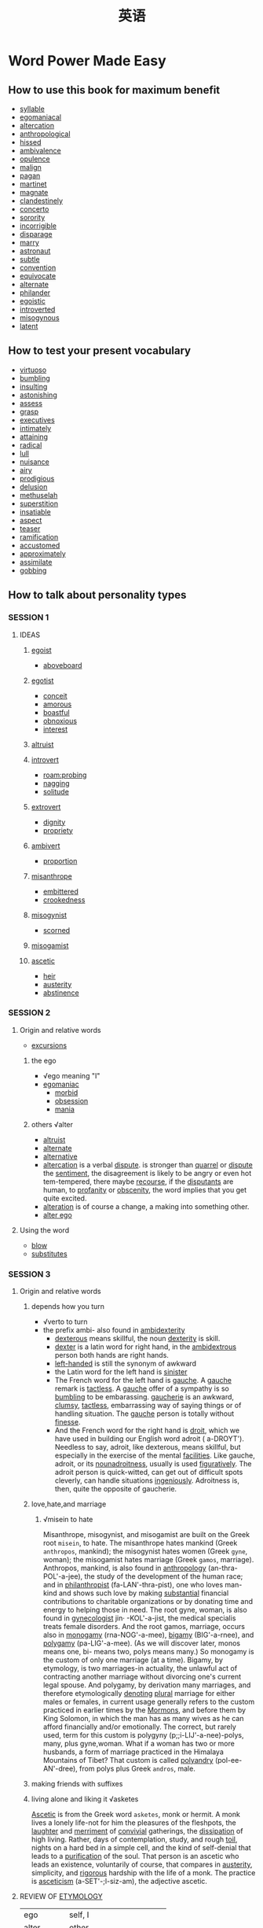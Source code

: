 #+title: 英语
* Word Power Made Easy
** How to use this book for maximum benefit
- [[file:2020111921-syllable.org][syllable]]
- [[file:2020111921-egomaniacal.org][egomaniacal]]
- [[file:2020111921-altercation.org][altercation]]
- [[file:2020111921-anthropological.org][anthropological]]
- [[file:2020111921-hissed.org][hissed]]
- [[file:2020112019-ambivalence.org][ambivalence]]
- [[file:2020112019-opulence.org][opulence]]
- [[file:2020112019-malign.org][malign]]
- [[file:2020112019-pagan.org][pagan]]
- [[file:2020112019-martinet.org][martinet]]
- [[file:2020112019-magnate.org][magnate]]
- [[file:2020112019-clandestinely.org][clandestinely]]
- [[file:2020112019-concerto.org][concerto]]
- [[file:2020112019-sorority.org][sorority]]
- [[file:2020112019-incorrigible.org][incorrigible]]
- [[file:2020112019-disparage.org][disparage]]
- [[file:2020112019-marry.org][marry]]
- [[file:2020112019-astronaut.org][astronaut]]
- [[file:2020112019-subtle.org][subtle]]
- [[file:2020112019-convention.org][convention]]
- [[file:2020112019-equivocate.org][equivocate]]
- [[file:2020112019-alternate.org][alternate]]
- [[file:2020112019-philander.org][philander]]
- [[file:2020112019-egoistic.org][egoistic]]
- [[file:2020112019-introverted.org][introverted]]
- [[file:2020112019-misogynous.org][misogynous]]
- [[file:2020112019-latent.org][latent]]
** How to test your present vocabulary
- [[file:2020112019-virtuoso.org][virtuoso]]
- [[file:2020112020-bumbling.org][bumbling]]
- [[file:2020112020-insulting.org][insulting]]
- [[file:2020112020-astonishing.org][astonishing]]
- [[file:2020110314-assess.org][assess]]
- [[file:2020112020-grasp.org][grasp]]
- [[file:2020112020-executives.org][executives]]
- [[file:2020112020-intimately.org][intimately]]
- [[file:2020112020-attaining.org][attaining]]
- [[file:2020112020-radical.org][radical]]
- [[file:2020112020-lull.org][lull]]
- [[file:2020112020-nuisance.org][nuisance]]
- [[file:2020112020-airy.org][airy]]
- [[file:2020112020-prodigious.org][prodigious]]
- [[file:2020112020-delusion.org][delusion]]
- [[file:2020112020-methuselah.org][methuselah]]
- [[file:2020112020-superstition.org][superstition]]
- [[file:2020112020-insatiable.org][insatiable]]
- [[file:2020112020-aspect.org][aspect]]
- [[file:2020112020-teaser.org][teaser]]
- [[file:2020112021-ramification.org][ramification]]
- [[file:2020112021-accustomed.org][accustomed]]
- [[file:2020112021-approximately.org][approximately]]
- [[file:2020112021-assimilate.org][assimilate]]
- [[file:2020112021-gobbing.org][gobbing]]

** How to talk about personality types
*** SESSION 1
**** IDEAS
***** [[file:2020112021-egoist.org][egoist]]
- [[file:2020112021-aboveboard.org][aboveboard]]
***** [[file:2020112109-egotist.org][egotist]]
- [[file:2020112021-conceit.org][conceit]]
- [[file:2020112021-amorous.org][amorous]]
- [[file:2020112021-boastful.org][boastful]]
- [[file:2020112021-obnoxious.org][obnoxious]]
- [[file:2020112021-interest.org][interest]]
***** [[file:2020112021-altruist.org][altruist]]
***** [[file:2020112021-introvert.org][introvert]]
- [[roam:probing]]
- [[file:2020112021-nagging.org][nagging]]
- [[file:2020112108-solitude.org][solitude]]
***** [[file:2020112108-extrovert.org][extrovert]]
- [[file:2020112108-dignity.org][dignity]]
- [[file:2020112108-propriety.org][propriety]]
***** [[file:2020112108-ambivert.org][ambivert]]
- [[file:2020112108-proportion.org][proportion]]
***** [[file:2020112108-misanthrope.org][misanthrope]]
- [[file:2020112108-embittered.org][embittered]]
- [[file:2020112108-crookedness.org][crookedness]]
***** [[file:2020112108-misogynist.org][misogynist]]
- [[file:2020112108-scorned.org][scorned]]
***** [[file:2020112108-misogamist.org][misogamist]]
***** [[file:2020112108-ascetic.org][ascetic]]
- [[file:2020112108-heir.org][heir]]
- [[file:2020112108-austerity.org][austerity]]
- [[file:2020112108-abstinence.org][abstinence]]
*** SESSION 2
**** Origin and relative words
- [[file:2020112109-excursions.org][excursions]]
***** the ego
- √ego meaning "I"
- [[file:2020112109-egomaniac.org][egomaniac]]
  - [[file:2020112109-morbid.org][morbid]]
  - [[file:2020112109-obsession.org][obsession]]
  - [[file:2020112109-mania.org][mania]]
***** others √alter
- [[file:2020112021-altruist.org][altruist]]
- [[file:2020112019-alternate.org][alternate]]
- [[file:2020112109-alternative.org][alternative]]
- [[file:2020111921-altercation.org][altercation]] is a verbal [[file:2020112109-dispute.org][dispute]]. is stronger than [[file:2020112109-quarrel.org][quarrel]] or [[file:2020112109-dispute.org][dispute]] the [[file:2020112109-sentiment.org][sentiment]], the disagreement is likely to be angry or even hot tem-tempered, there maybe [[file:2020112109-recourse.org][recourse]], if the [[file:2020112109-disputants.org][disputants]] are human, to [[file:2020112109-profanity.org][profanity]] or [[file:2020112109-obscenity.org][obscenity]], the word implies that you get quite excited.
- [[file:2020112109-alteration.org][alteration]] is of course a change, a making into something other.
- [[file:2020112109-alter_ego.org][alter ego]] 
**** Using the word
- [[file:2020112109-blow.org][blow]]
- [[file:2020112110-substitutes.org][substitutes]]
*** SESSION 3
**** Origin and relative words
***** depends how you turn
- √verto to turn
- the prefix ambi- also found in [[file:2020112110-ambidexterity.org][ambidexterity]]
  - [[file:2020112110-dexterous.org][dexterous]] means skillful, the noun [[file:2020112110-dexterity.org][dexterity]] is skill.
  - [[file:2020112110-dexter.org][dexter]] is a latin word for right hand, in the [[file:2020112110-ambidextrous.org][ambidextrous]] person both hands are right hands.
  - [[file:2020112110-left_handed.org][left-handed]] is still the synonym of awkward
  - the Latin word for the left hand is [[file:2020112110-sinister.org][sinister]]
  - The French word for the left hand is [[file:2020112110-gauche.org][gauche]]. A [[file:2020112110-gauche.org][gauche]] remark is [[file:2020112110-tactless.org][tactless]]. A [[file:2020112110-gauche.org][gauche]] offer of a sympathy is so [[file:2020112020-bumbling.org][bumbling]] to be embarassing. [[file:2020112110-gaucherie.org][gaucherie]] is an awkward, [[file:2020112110-clumsy.org][clumsy]], [[file:2020112110-tactless.org][tactless]], embarrassing way of saying things or of handling situation. The [[file:2020112110-gauche.org][gauche]] person is totally without [[file:2020112110-finesse.org][finesse]].
  - And the French word for the right hand is [[file:2020112110-droit.org][droit]], which we have used in building our English word adroit ( a-DROYT'). Needless to say, adroit, like dexterous, means skillful, but especially in the exercise of the mental [[file:2020112110-facilities.org][facilities]]. Like gauche, adroit, or its [[file:2020112110-nounadroitness.org][nounadroitness]], usually is used [[file:2020112110-figuratively.org][figuratively]]. The adroit person is quick-witted, can get out of difficult spots cleverly, can handle situations [[file:2020112110-ingeniously.org][ingeniously]]. Adroitness is, then, quite the opposite of gaucherie.
***** love,hate,and marriage
****** √misein to hate
Misanthrope, misogynist, and misogamist are built on the Greek root ~misein~, to hate. The misanthrope hates mankind (Greek ~anthropos~, mankind); the misogynist hates women (Greek ~gyne~, woman); the misogamist hates marriage (Greek ~gamos~, marriage). Anthropos, mankind, is also found in [[file:2020112110-anthropology.org][anthropology]] (an-thra-POL'-a-jee), the study of the development of the human race; and in [[file:2020112110-philanthropist.org][philanthropist]] (fa-LAN'-thra-pist), one who loves man-kind and shows such love by making [[file:2020112110-substantial.org][substantial]] financial contributions to charitable organizations or by donating time and energy to helping those in need. The root gyne, woman, is also found in [[file:2020112110-gynecologist.org][gynecologist]]  jin· -KOL'-a-jist, the medical specialis treats female disorders. And the root gamos, marriage, occurs also in [[file:2020112110-monogamy.org][monogamy]] (rna-NOG'-a-mee), [[file:2020112110-bigamy.org][bigamy]] (BIG'-a-rnee), and [[file:2020112110-polygamy.org][polygamy]] (pa-LIG'-a-mee). (As we will discover later, monos means one, bi- means two, polys means many.)
So monogamy is the custom of only one marriage (at a time).
Bigamy, by etymology, is two marriages-in actuality, the unlawful act of contracting another marriage without divorcing one's current legal spouse.
And polygamy, by derivation many marriages, and therefore etymologically [[file:2020112111-denoting.org][denoting]] [[file:2020112111-plural.org][plural]] marriage for either males or females, in current usage generally refers to the custom practiced in earlier times by the [[file:2020112111-mormons.org][Mormons]], and before them by King Solomon, in which the man has as many wives as he can afford financially and/or emotionally. The correct, but rarely used, term for this custom is polygyny (p;;i-LIJ'-a-nee)-polys, many, plus gyne,woman.
What if a woman has two or more husbands, a form of marriage practiced in the Himalaya Mountains of Tibet? That custom is called [[file:2020112111-polyandry.org][polyandry]] (pol-ee-AN'-dree), from polys plus Greek
~andros~, male.
***** making friends with suffixes
***** living alone and liking it √asketes
[[file:2020112111-ascetic.org][Ascetic]] is from the Greek word ~asketes~, monk or hermit.
A monk lives a lonely life-not for him the pleasures of the fleshpots, the [[file:2020112111-laughter.org][laughter]] and [[file:2020112111-merriment.org][merriment]] of [[file:2020112111-convivial.org][convivial]] gatherings, the [[file:2020112111-dissipation.org][dissipation]] of high living. Rather, days of contemplation, study, and rough [[file:2020112111-toil.org][toil]], nights on a hard bed in a simple cell, and the kind of self-denial that leads to a [[file:2020112111-purification.org][purification]] of the soul.
That person is an ascetic who leads an existence, voluntarily of course, that compares in [[file:2020112111-austerity.org][austerity]], simplicity, and [[file:2020112111-rigorous.org][rigorous]] hardship with the life of a monk.
The practice is [[file:2020112111-asceticism.org][asceticism]] (a-SET'-;l-siz-am), the adjective ascetic.
**** REVIEW OF [[file:2020112111-etymology.org][ETYMOLOGY]]
| ego       | self, I                  |
| alter     | other                    |
| intro-    | inside                   |
| extro-    | outside                  |
| verto     | turn                     |
| ambi-     | both                     |
| misein    | hate                     |
| anthropos | mankind                  |
| gyne      | woman                    |
| gamos     | marriage                 |
| asketes   | monk                     |
| centrum   | center                   |
| mania     | madness                  |
| dexter    | right hand               |
| sinister  | left hand                |
| gauche    | left hand                |
| droit     | right hand               |
| monos     | one                      |
| bi-       | two                      |
| polys     | many                     |
| andros    | male                     |
| -ist      | person who (noun suffix) |
| -y        | practive custiom ,etc.   |
| -ous      | adjective suffix         |
| -ity      | quality condition        |

**** Using the words
- [[file:2020112113-asset.org][asset]]
- [[file:2020112113-hatred.org][hatred]]

**** TEASER QUESTIONS FOR THE AMATEUR ETYMOLOGIST
- [[file:2020112113-anthropocentric.org][anthropocentric]]
- [[file:2020112113-andromania.org][andromania]]
- [[file:2020112113-gynandrous.org][gynandrous]]
- [[file:2020112113-monomania.org][monomania]]
- [[file:2020112113-misandrist.org][misandrist]]

**** STICK TO YOUR TIME SCHEDULE!
- [[file:2020112113-unduly.org][unduly]]
- [[file:2020112113-gratified.org][gratified]]
- [[file:2020112113-thrill.org][thrill]]
- [[file:2020112114-persevere.org][persevere]]

*** Brief [[file:2020112114-intermission.org][Intermission]] One
**** TEST YOUR GRAMMAR
***** TEST1
- [[file:2020112114-proper.org][proper]]
***** TEST2
- [[file:2020112114-cinch.org][cinch]]
***** TEST3
- [[file:2020112114-creditably.org][creditably]]
- [[file:2020112114-criteria.org][criteria]]
** HOW TO TALK ABOUT DOCTORS
- [[file:2020112115-ailments.org][ailments]]
*** IDEAS
**** what's wrong with you?
To find out what ails you and why, this specialist gives you a thorough physical examination, using an impressive array of tests: X ray,. blood chemistry, urinalysis, cardiogram, and so on.
An [[file:2020112209-internist.org][internist]]

**** female troubles?
This specialist treats the female reproductive and sexual organs.
A [[file:2020112110-gynecologist.org][gynecologist]]

**** having a baby?
This specialist delivers babies and takes care of the mother during and immediately.after the period of her pregnancy.
An [[file:2020112209-obstetrician.org][obstetrician]]

**** is your baby ill?
You know the common childhood maladies-mumps, whooping cough, chicken pox, [[file:2020112209-measles.org][measles]]. This specialist limits his practice to youngsters, taking care of babies directly after birth, [[file:2020112209-supervising.org][supervising]] their diet and watching over their growth and development, giving them the series of [[file:2020112209-inoculations.org][inoculations]] that has done so much to decrease infant [[file:2020112209-mortality.org][mortality]], and [[file:2020112209-soothing.org][soothing]] their anxious parents.
A [[file:2020112209-pediatrician.org][pediatrician]]

**** skin clear?
You have heard the classic [[file:2020112209-riddle.org][riddle]]: "What is the best use for pigskin?" Answer: "To keep the pig together." Human skin has a similar purpose: it is, if we get down to fundamentals, what keeps us all in one piece. And our outer covering, like so many of our internal organs, is subject to diseases and infections of various kinds, running the [[file:2020112209-gamut.org][gamut]] from simple [[file:2020112209-acne.org][acne]] and [[file:2020112209-eczemas.org][eczemas]] through [[file:2020112209-impetigo.org][impetigo]], [[file:2020112209-psoriasis.org][psoriasis]], and cancer. There is a specialist who treats all such skin diseases. 
A [[file:2020112209-dermatologist.org][dermatologist]]

**** eyes okay?
The physician whose specialty is disorders of vision ([[file:2020112209-myopia.org][myopia]], [[file:2020112209-astigmatism.org][astigmatism]], [[file:2020112209-cataracts.org][cataracts]], [[file:2020112209-glaucoma.org][glaucoma]], etc.) may [[file:2020112209-prescribe.org][prescribe]] glasses, administer drugs, or perform surgery.
An [[file:2020112209-ophthalmologist.org][ophthalmologist]]

**** how are your bones?
This specialist deals with the skeletal structure of the body, treating bone fractures, slipped discs, [[file:2020112209-clubfoot.org][clubfoot]], [[file:2020112209-curvature.org][curvature]] of the spine, dislocations of the hip, etc., and may correct a condition either by surgery or by the use of braces or other appliances.
An [[file:2020112209-orthopedist.org][orthopedist]]

**** does yaur heart go pitter-patter?
This specialist treats diseases of the heart and circulatory system.
A [[file:2020112209-cardiologist.org][cardiologist]]

**** 9. is your brain working?
This physician specializes in the treatment of disorders of the brain, spinal cord, and the rest of the nervous system.
A [[file:2020112209-neurologist.org][neurologist]]

**** are you neurotic?
This specialist attempts to [[file:2020112209-alleviate.org][alleviate]] mental and emotional disturbances by means of various techniques, occasionally drugs or electroshock, more often private or group psychotherapy.
A [[file:2020112209-psychiatrist.org][psychiatrist]]

*** ORIGINS AND RELATED WORDS
**** inside you
Internist and internal derive from the same Latin root, ~internus~, inside. The internist is a specialist in internal medicine, in the exploration of your insides. This physician determines the state of your internal organs in order to discover what's happening within your body to cause the troubles you're complaining of. Do not confuse the internist with the [[file:2020112210-intern.org][intern]] (also spelled interne), who is a medical graduate serving an [[file:2020112210-apprenticeship.org][apprenticeship]] inside a hospital

**** doctors for women
The word [[file:2020112110-gynecologist.org][gynecologist]] is built on Greek ~gyne~, woman, plus ~logos~, science; etymologically, gynecology is the science (in actual use, the medical science) of women. [[file:2020112210-adjective.org][Adjective]]: gynecological (gin [or jin or jinJ-a-kQ-LOJ'-a-kal). [[file:2020112210-obstetrician.org][Obstetrician]] derives from Latin ~obstetrix~, midwife, which in turn has its source in a Latin verb meaning to stand-midwives stand in front of the woman in labor to aid in the delivery of the infant. The suffix ~-ician~, as in obstetrician, physician, musician, magi- cian, electrician, etc., means expert. Obstetrics (ob-STET'-riks) has only within the last 150 years become a respectable specialty. No further back than 1834, Professor William P. Dewees [[file:2020112210-assumed.org][assumed]] the first chair of obstetrics at the University of Pennsylvania and had to brave considerable medical contempt and [[file:2020112210-ridicule.org][ridicule]] as a result-the delivery of children was then considered beneath the [[file:2020112108-dignity.org][dignity]] of the medical profession. Adjective: obstetric (ob-STET'-rik) or obstetrical (ob-STET'- ra-kal).

**** children
Pediatrician is a combination of Greek ~paidos~, child; ~iatreia~, medical healing; and -ician, expert. · Pediatrics (pee-dee-AT'-riks), then, is by etymology the medical healing of a child. Adjective: pediatric (pee-dee-AT'-rik). (The ped- you see in words like [[file:2020112210-pedestal.org][pedestal]], [[file:2020112210-pedal.org][pedal]], and [[file:2020112210-pedestrian.org][pedestrian]] is from the Latin ~pedis~, foot, and [[file:2020112210-despite.org][despite]] the identical spelling in English has no relationship to Greek ~paidos~.) [[file:2020112210-pedagogy.org][Pedagogy]] (PED-a-go'-jee), which combines ~paidos~ with ~agogos~, leading; is, etymologically, the leading of children. And to what do you lead them? To learning, to development, to growth, to maturity. From the moment of birth, infants are led by adults- they are taught, first by parents and then by teachers, to be self-sufficient, to *fit into* the culture in which they are born. Hence, pedagogy, which by derivation means the leading of a child, refers actually to the principles and methods of teaching. College students majoring in education take certain standard pedagogy courses-the history of education; educational psychology; the psychology of [[file:2020112210-adolescents.org][adolescents]]; principles of teaching; etc. Adjective: pedagogical (ped-a-GOJ'-a-kal). A pedagogue (PED'-:i-gog) is versed in pedagogy. But [[file:2020112210-pedagogue.org][pedagogue]] has an unhappy history. From its original, neutral meaning of teacher, it has deteriorated to the point where it refers, today, to *a* *narrow-minded*,[[file:2020112210-strait_laced.org][strait-laced]] ,old-fashioned, [[file:2020112210-dogmatic.org][dogmatic]] teacher. It is a word of contempt and should be used with caution. Like. pedagogue, [[file:2020112210-demagogue.org][demagogue]] (DEM'-a-gog) has also deteriorated in meaning. By derivation a leader (agogos) of the people (~demos~), a demagogue today is actually one who attempts, in [[file:2020112210-essence.org][essence]], to mislead the people, a politician who foments discontent among the masses, [[file:2020112210-rousing.org][rousing]] them to fever [[file:2020112210-pitch.org][pitch]] by wild [[file:2020112210-oratory.org][oratory]], in an attempt to be voted into office. Once elected, demagogues use political power to further their
own personal ambitions or fortunes. Many "leaders" of the past and present, in countries around the world, have been [[file:2020112210-accused.org][accused]] of demagoguery ( dem-a-(]OG' -a-ree) . Adjective: demagogic (dem-a-GOJ'-ik).
**** skin-deep
The [[file:2020112209-dermatologist.org][dermatologist]], whose specialty is dermatology ( dur-ma- TOL'-a-jee), is so named from Greek ~derma~, skin. Adjective: dermatological ( dur'-ma-ta-LOJ'-a-kal). See the syllables derma in any English word and you will know there is some reference to skin-for example, a [[file:2020112210-hypodermic.org][hypodermic]] . (hi~ pa-DUR'..,mik) needle [[file:2020112210-penetrates.org][penetrates]] under (Greek, ~hypos~) the skin,· the [[file:2020112210-epidermis.org][epidermis]] (ep-:i-DUR'-mis) ·is the outermost layer of skin; a [[file:2020112210-taxidermist.org][taxidermist]] (TAKS'-a-dur-mist), whose business is [[file:2020112210-taxidermy.org][taxidermy]] (TAKS'-a-dur-mee), prepares, stuffs, and mounts the skins of animals; a [[file:2020112210-pachyderm.org][pachyderm]] (PAK'-a-durm) is an animal with an unusually [[file:2020112210-thick.org][thick]] skin, like an elephant, [[file:2020112210-hippopotamus.org][hippopotamus]], or [[file:2020112210-rhinoceros.org][rhinoceros]]; and [[file:2020112210-dermatitis.org][dermatitis]] (dur-ma-Ti'-tis) is the general name for any skin inflammation, [[file:2020112210-irritation.org][irritation]], or infection.
**** the eyes have it
Ophthalmologist-note the ph preceding th-is from Greek ~ophthalmos~, eye, plus ~·logos~, science or study. The specialty is ophthalmology (off'-thal-MOU-a-jee), the adjective ophthal-mological ( off'-thal-ma-LOJ'-a-kal). An earlier title for this physician, still occasionally used, is ocu- list (OK'-ya-list), from Latin [[file:2020112210-oculus.org][oculus]], eye, a root on which the following English words are also built:
1. [[file:2020112210-ocular.org][ocular]] (OK'-ya-Iar)-an adjective that refers to the eye
2. [[file:2020112210-monocle.org][monocle]] (MON'-a-kal)-a lens for one (monos) eye, sported by characters in old movies as a symbol of the British so-called upper class
3. [[file:2020112210-binoculars.org][binoculars]] (ba-NOK'-ya-larz)-field glasses that increase the range of two (bi-) eyes
4. And, strangely enough, [[file:2020112210-inoculate.org][inoculate]] (in-OK'-ya-layt'), a word commonly [[file:2020112210-misspelled.org][misspelled]] with two n's. When you are inoculated against a disease, an "eye," [[file:2020112210-puncture.org][puncture]], or hole is made in your skin, through which [[file:2020112210-serum.org][serum]] is injected. Do not confuse the ophthalmologist or oculist, a medical specialist, with two other [[file:2020112210-practitioners.org][practitioners]] who deal with the eye-the [[file:2020112210-optometrist.org][optometrist]] (op-TOM'-a-trist) and [[file:2020112210-optician.org][optician]] (op-TISH'-an). Optometrists are not [[file:2020112210-physicians.org][physicians]], and do not perform surgery or administer drugs; they measure vision, test for [[file:2020112209-glaucoma.org][glaucoma]], and prescribe and fit glasses. Opticians fill an optometrist's or ophthalmologist's prescription, [[file:2020112211-grinding.org][grinding]] lenses according to specifications; they do not [[file:2020112211-examine.org][examine]] patients. Optometrist combines Greek ~opsis~, ~optikos~, sight or vision, with ~metron~, measurement .the optometrist, by etyi:pology, is one who measures vision. The specialty is [[file:2020112211-optometry.org][optometry]] (op-TOM'-a-tree).
Optician is built on opsis, optikos, plus -ician, expert. The specialty is optics (OP'-tiks). Adjectives: optometric ( op-ta-MET'-rik) or optometrical (op- ta-MET'-ra-kal), optical (OP'-ta-kal).
*** REVIEW OF ETYMOLOGY
| PREFIX, ROOT, SUFFIX | MEANING        |
|----------------------+----------------|
| internus             | inside         |
| gyne                 | woman          |
| obstetrix            | [[file:2020112211-midwife.org][midwife]]        |
| paidos               | child          |
| pedis                | foot           |
| agogos               | leader,leading |
| demos                | people         |
| derma                | skin           |
| hypos                | under          |
| ophthalmos           | eye            |
| oculus               | eye            |
| monos                | one            |
| bi-                  | two            |
| -ician               | expert         |
| opsis, optikos       | vision         |
| metron               | measurement    |
* 英语听力
** 19-8-interview(2)
- [[file:2020111910-disciplinary.org][disciplinary]]
- [[file:2020111910-literacy.org][literacy]]
sciplinary literacy (学科素养)
- [[file:2020110313-convince.org][convince]]
- [[file:2020111911-affiliation.org][affiliation]]
- [[file:2020111911-assessment.org][assessment]]
- [[file:2020111911-interpreting.org][interpreting]]
- [[file:2020111911-sophisticated.org][sophisticated]]
- [[file:2020111911-weigh.org][weigh]]
- [[file:2020111911-engage.org][engage]]
** 19-8-interview(1)
- hey cathy did you read this article in this magazine?I cant believe how much man is changing the planet.
- yeah I had a look at it, quite intresting I suppose if you believe that sort of thing
- what? what do you mean if you believe that sort of thing
- are you saying you dont believe that we are damaging the planet?
- to be honest mark, not really
- what do you saying, are you saying global warming isn't a fact, deforestation isn't a fact, the greenhouse effect isn't actually happening?
- hey calmdown mark, I just think too many people take these things as been(❎) being(✔) definitely true without knowking all the facts
- you really dont think global warming is happening
- you know they have said sea levels are going to rise by quite a few meters over the next fifty to a hundread years
- wheather conditons are getting worse all over the world
- can you remember how many big hurricanes there have been in the country over the last few years
- I think evidence is around us
- I dont think we have enough infomation to be honest, we have only being measuring these things for around two or three hundread years
- we have no idea what was happening fifty thousands years ago.
- for all we know this is just a natural [[file:2020111916-blip.org][blip]], a kind of sudden but temperary change, in the whole climate cycle
- I dont think we should change how we living just because of twenty years of abnormal measurements.
- and dont you think all the other effcets we are having on the planets are destructive?
- and what do you mean?
- I mean like deforestation,overpopulation,threatening the existence of extincting(many endangerd) animals, the pollution of the air and the seas
- I mean I could go on if you want
- no, no, I understand what you are saying and yes .it is true that  there are several problems worldwide caused by human influence
- I think the destruction of amazon rainforest is really dangerous, and it is some thing we could leave(live(✔)) to regred([[file:2020111916-regret.org][regret]](✔)).
- I read somewhere that they were considered to be the lungs of the planet. and there we are happily chopping it all down.
- and it would be a shame to lose some of those animals that may become extinct, you know like the [[file:2020111915-rhino.org][rhino]] or the panda
- but I dont think we shoudn't interfer with nature.
- if they are going to be coming(becomme) extinct then we have to allow nature to take its caulse(course).
- you have just contradicted yourself in two sentences, cathy, first you said it is bad that we are interfering with nature by destroing the rainforest and then. 
- that is not the same thing
- well,ofcoures it is. the only reason 99 percent of these animal are endangerd is precisely becaulse we are threatening their habittats([[file:2020111916-habitats.org][habitats]])
- eighter by [[file:2020111916-chopping.org][chopping]] it down as you said(say) or by expanding towns and farming into areas where these animal normally live and hunt.
- you cant destory (an) animal's habitat and (then) turn aroud and said we can't [[file:2020111916-interfere.org][interfere]] with nature to save them(it).
- I don't think having twenty +pound caps+ panda cubs in zoos aroud the world is a very smart way to save +the+ a animal
- It is totally artificial and is crude to animals invovled
- I would go along with that, the real 
** 19-8-minilecture(3)
- here is what we find on dominance hormone.
- from their baseline when +them+ they come in , high power people experience about a twenty percent increase, ~and~ low power people experience abot a ten percent decrease.
- so again, two minuites and you +got+ get these changes.
- concerning stress hormone, high-power people experience about ~a~ twenty five percent decrease and ~the~ low-power people experience about 15% increase.
- Once again, two minutes +led+ lead to those hormone +not+ changes, that +can figures+ configure your brain to basiclly be +ever+ eigther +asative+ [[file:2020112115-assertive.org][assertive]] confident or really +active+ stress-reactive, +you know or and+ and you know feeling a sort of +shutdown+ shut down.
- and we all have that feeling right
- so it seems that +we worribles+ our [[file:2020112116-nonverbals.org][nonverbals]] do govern how we think and feel about ourselves
- also our bodies change our minds.so
- so power +paulsing+ posing for ~a few~ minuites really +change+ changes your life +for+ in meaningful ways.
- when I tell people about +these+ this, that our +body changes+ bodies change our +mind+ minds and our minds can change our +behaviors+ behavior
- and ~our~ behavior can change our outcomes they +said+ say to me i dont believe that. it feels fake right so i said fake it till u make it.
- I am going to live you with +these+ this
- before for you go in to the next stressful evalutataive situation for example a job interview +do this with two minutes+ for two minutes try +to do+ doing this.
- in the elevator or +the+ at your desk behind the +close+ closed door, and say to yourself +that+ that's what I want to do
- configure your brain to do the best in that situation
- get your dominance hormone up and get your stress hormone down
- dont leave that situation ~feeling~ like oh I +don't+ didn't show them who I am
- leave that situation +to say+ feeling like oh I really managed to say who I am and show +them+ who I am
- to sum up today we  talked abot the [[file:2020112116-nonverbals.org][nonverbal]] expression of power and  dominance and stress  and the +power+ stronng +infacts benefit to change t+ effects of ~the~  +changing+ change of +our+ +behaviors+ behavior
- I suggest you try power posing which is simple. but  will significant change the outcome of your life
- ok next time we are going to discuss the social functions of body language

** 19-8-minilecure(1)
- Body Language and Mind
- Good morning, everyone.
- In today's lecture, I'd like to focus on how our body language ~reveals~ who we are.
- We're really fascinated with body language, and particularly interested in other people's body language.
- You know, we're sometimes interested in an awkward interaction, or a smile, or a [[file:2020112117-contemptuous.org][contemptuous]] glance, or maybe a very awkward [[file:2020112117-wink.org][wink]], or handshake.
- So what kind of body language am I talking about?
- I am interested in power dynamics -- that is the nonverbal expressions of power and dominance.
- And what are nonverbal expressions of power and dominance?
- Well, this is what they are.
- In the animal kingdom, nonverbal expressions of power and dominance are about expanding.
- So you make yourself big, you stretch out, you take up space and you're basically opening up.
- And... and humans do the same thing.
- So they do this when they're feeling powerful in the moment.
- And this one is especially interesting because it really shows us how universal and old these expressions of power are.
- For example, when ~athletes~ cross the finish line and ~they've won~, it doesn't ~matter if~ they've never seen anyone do it. They do this.
- So the arms are up in ~the V sign~, the chin is [[file:2020112117-slightly.org][slightly]] lifted.
- But what do we do when we feel powerless?
- We do exactly the opposite. We close up. We make ourselves small.
- We don't want to [[file:2020112117-bump.org][bump]] into the person next to us.
- And this is what happens when you put together high and low power.
- So what we tend to do when it comes to power is that we complement the other's nonverbals.
- What I mean is if someone is being really powerful with us, we tend to make ourselves smaller.
- We don't mirror them. We do the opposite.
- I'm watching this behavior in the classroom, and guess what I have noticed.
- I notice that [[file:2020112117-mba.org][MBA]] students really ~exhibit~ the full range of power nonverbals.
- They get right into the middle of the room before class even starts, like they really want to occupy space.
- When they sit down, they're [[file:2020112117-sort_of.org][sort of]] spread out. They raise their hands high.
- You have other people who are [[file:2020112117-virtually.org][virtually]] collapsing when they come in.
- As soon as they, I mean other people, come in, you see it.
- You see it on their faces and their bodies, and they sit with their chairs and they make themselves tiny,
- and they will not fully stretch their arms when they raise their hands.


* [[file:2020-10-30.org][2020-10-30]]
1. [[file:2020110313-competen.org][competen]]
2. [[file:2020110313-promises.org][promises]]
3. [[file:2020110313-enrichment.org][enrichment]]
4. [[file:2020110313-discourse.org][discourse]]
5. [[file:2020110313-anecdote.org][anecdote]]
6. [[file:2020110313-convince.org][convince]]
7. [[file:2020110313-distortion.org][distortion]]
8. [[file:2020110313-peculiarity.org][peculiarity]]
9. [[file:2020110313-cultivate.org][cultivate]]
10. [[file:2020110313-spinning.org][spinning]]
11. [[file:2020110313-stripes.org][stripes]]
12. [[file:2020110313-dissertation.org][dissertation]]
13. [[file:2020110313-aesthetics.org][aesthetics]]
14. [[file:2020110313-adhere.org][adhere]]
15. [[file:2020110313-cumulative.org][cumulative]]
16. [[file:2020110313-narrow.org][narrow]]
17. [[file:2020110314-arctic.org][arctic]]
18. [[file:2020110314-hover.org][hover]]
19. [[roam:celcius]]
20. [[roam:stunning]]
21. [[roam:indeed]]
22. [[roam:penetrate]]
23. [[file:2020110314-pace.org][pace]]
24. [[file:2020110314-indigenous.org][indigenous]]
25. [[file:2020110314-ecosystem.org][ecosystem]]
26. [[file:2020110314-dose.org][dose]]
27. [[file:2020110314-finite.org][finite]]
28. [[file:2020110314-demanding.org][demanding]]
29. [[file:2020110314-depleted.org][depleted]]
30. [[file:2020110314-refuel.org][refuel]]
31. [[file:2020110314-admit.org][admit]]
32. [[file:2020110314-abundant.org][abundant]]
33. [[file:2020110314-perception.org][perception]]
34. [[file:2020110314-niece.org][niece]]
35. [[file:2020110314-disruption.org][disruption]]
36. [[file:2020110314-academia.org][academia]]
37. [[file:2020110314-assess.org][assess]]
38. [[file:2020110314-loan.org][loan]]
39. [[file:2020110314-sustainable.org][sustainable]]
40. [[file:2020110314-visionary.org][visionary]]
41. [[file:2020110314-campaign.org][campaign]]
42. [[file:2020110314-locomotive.org][locomotive]]
43. [[file:2020110314-compound.org][compound]]
44. [[file:2020110314-crisis.org][crisis]]
45. [[file:2020110314-accommodation.org][accommodation]]
46. [[file:2020110314-subsidized.org][subsidized]]
47. [[file:2020110314-expectancy.org][expectancy]]
48. [[file:2020110314-diminished.org][diminished]]
49. [[file:2020110314-irregullar.org][irregullar]]
50. [[file:2020110314-inadequate.org][inadequate]]
51. [[file:2020110314-dwell.org][dwell]]
52. [[file:2020110314-predators.org][predators]]
53. [[file:2020110314-threat.org][threat]]
54. [[file:2020110314-vaccinate.org][vaccinate]]
55. [[file:2020110314-extinction.org][extinction]]
56. [[file:2020110314-shepherd.org][shepherd]]
57. [[file:2020110314-herd.org][herd]]
* [[file:2020-11-16.org][2020-11-16]]
1. [[roam:roughly]]
2. [[roam:comprising]]
3. [[roam:assertion]]
4. [[roam:matter]]
5. [[roam:stretch]]
6. [[roam:machinery]]
7. [[roam:cruise]]
8. [[roam:telomeres]]
9. [[roam:centromeres]]
10. [[roam:susceptibility]]
11. [[roam:biallelic]]
12. [[roam:susceptbility]]
13. [[file:2020112021-approximately.org][approximately]]
14. [[roam:phenotypic]]
15. [[roam:alterrations]]
16. [[roam:monozygotic-twins]]
17. [[roam:conundrums]]
18. [[roam:epigenetics]]
19. [[roam:resemble]]
20. [[roam:beads]]
21. [[roam:residues]]
22. [[roam:undeniably]]
23. [[roam:intricacies]]
24. [[roam:repress]]
25. [[roam:cleavage]]
26. [[roam:exquisitely]]
27. [[roam:palindromiic]]
28. [[roam:viability]]
29. [[roam:orgnalles]]
30. [[roam:synthesized]]
31. [[roam:cytosol]]
32. [[roam:catabolize]]
33. [[roam:repertoire]]
34. [[roam:orchestrated]]
35. [[roam:epithelia]]
36. [[roam:synthesis]]
37. [[roam:Phosphatidylinositol]]
38. [[roam:electrostatic]]
39. [[roam:scaffold]]
40. [[roam:passive]]
41. [[roam:nutrient]]
42. [[roam:disposal]]
43. [[roam:osmotic]]
44. [[roam:swelling]]
45. [[roam:lattice]]
46. [[roam:invagination]]
47. [[roam:pinches]]
48. [[roam:intertwine]]
49. [[roam:elongating]]
* [[file:2020-11-19.org][2020-11-19]]
[[*19-8-interview(2)][19-8-interview(2)]]
[[*19-8-interview(1)][19-8-interview(1)]]
* [[file:2020-11-20.org][2020-11-20]]
- [[file:2020112015-harmony.org][harmony]]
- [[file:2020112015-peace.org][peace]]
- [[file:2020112016-hello.org][hello]]
- [[file:2020112016-hope.org][hope]]
- [[file:2020112015-wonderful.org][wonderful]]
- [[file:2020112016-refuge.org][refuge]]
- [[file:2020112016-doom.org][doom]]
- [[file:2020112017-finally.org][finally]]
- [[file:2020112017-heaven.org][heaven]]
- [[file:2020112017-what.org][what]]
- [[file:2020112017-involution.org][involution]]
* [[file:2020-11-21.org][2020-11-21]]
- [[*19-8-minilecture(3)][19-8-minilecture(3)]]
